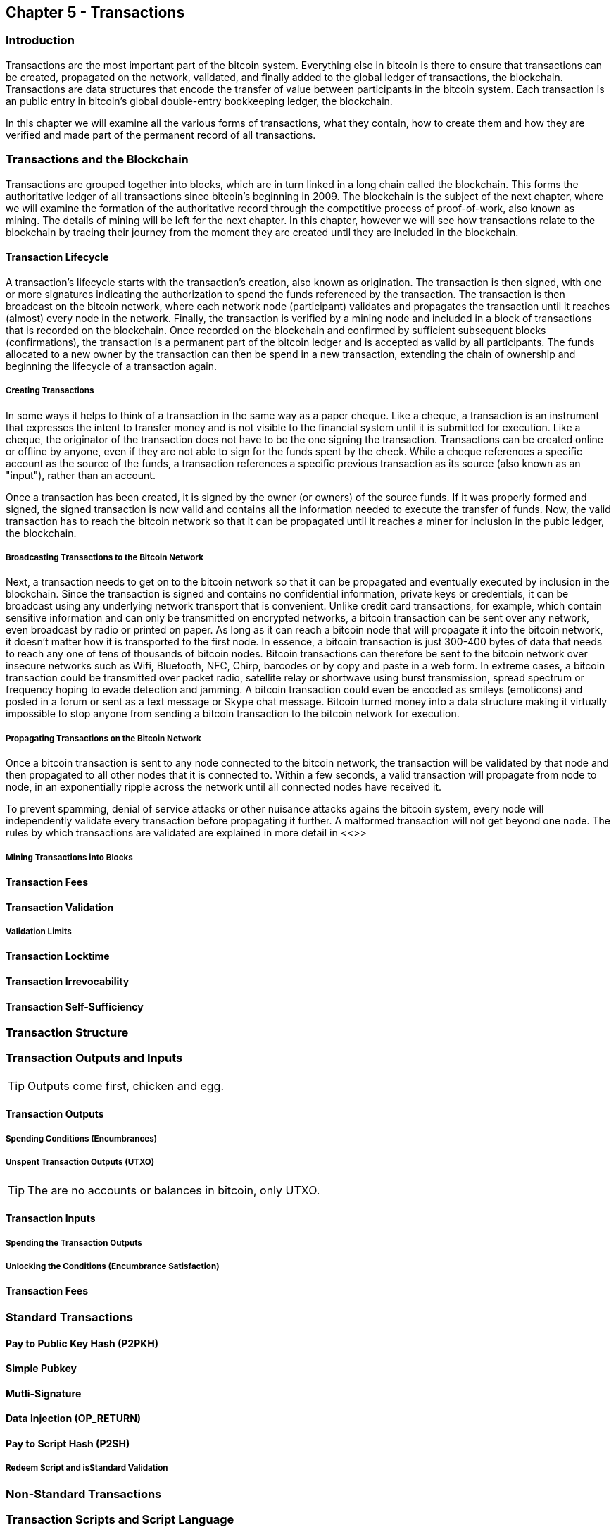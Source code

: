 [[ch5]]
== Chapter 5 - Transactions

[[ch5_intro]]
=== Introduction

Transactions are the most important part of the bitcoin system. Everything else in bitcoin is there to ensure that transactions can be created, propagated on the network, validated, and finally added to the global ledger of transactions, the blockchain. Transactions are data structures that encode the transfer of value between participants in the bitcoin system. Each transaction is an public entry in bitcoin's global double-entry bookkeeping ledger, the blockchain. 

In this chapter we will examine all the various forms of transactions, what they contain, how to create them and how they are verified and made part of the permanent record of all transactions. 

=== Transactions and the Blockchain

Transactions are grouped together into blocks, which are in turn linked in a long chain called the blockchain. This forms the authoritative ledger of all transactions since bitcoin's beginning in 2009. The blockchain is the subject of the next chapter, where we will examine the formation of the authoritative record through the competitive process of proof-of-work, also known as mining. The details of mining will be left for the next chapter. In this chapter, however we will see how transactions relate to the blockchain by tracing their journey from the moment they are created until they are included in the blockchain.

[[tx_lifecycle]]
==== Transaction Lifecycle

A transaction's lifecycle starts with the transaction's creation, also known as origination. The transaction is then signed, with one or more signatures indicating the authorization to spend the funds referenced by the transaction. The transaction is then broadcast on the bitcoin network, where each network node (participant) validates and propagates the transaction until it reaches (almost) every node in the network. Finally, the transaction is verified by a mining node and included in a block of transactions that is recorded on the blockchain. Once recorded on the blockchain and confirmed by sufficient subsequent blocks (confirmations), the transaction is a permanent part of the bitcoin ledger and is accepted as valid by all participants. The funds allocated to a new owner by the transaction can then be spend in a new transaction, extending the chain of ownership and beginning the lifecycle of a transaction again. 

[[tx_origination]]
===== Creating Transactions

In some ways it helps to think of a transaction in the same way as a paper cheque. Like a cheque, a transaction is an instrument that expresses the intent to transfer money and is not visible to the financial system until it is submitted for execution. Like a cheque, the originator of the transaction does not have to be the one signing the transaction. Transactions can be created online or offline by anyone, even if they are not able to sign for the funds spent by the check. While a cheque references a specific account as the source of the funds, a transaction references a specific previous transaction as its source (also known as an "input"), rather than an account. 

Once a transaction has been created, it is signed by the owner (or owners) of the source funds. If it was properly formed and signed, the signed transaction is now valid and contains all the information needed to execute the transfer of funds. Now, the valid transaction has to reach the bitcoin network so that it can be propagated until it reaches a miner for inclusion in the pubic ledger, the blockchain.

[[tx_bcast]]
===== Broadcasting Transactions to the Bitcoin Network

Next, a transaction needs to get on to the bitcoin network so that it can be propagated and eventually executed by inclusion in the blockchain. Since the transaction is signed and contains no confidential information, private keys or credentials, it can be broadcast using any underlying network transport that is convenient. Unlike credit card transactions, for example, which contain sensitive information and can only be transmitted on encrypted networks, a bitcoin transaction can be sent over any network, even broadcast by radio or printed on paper. As long as it can reach a bitcoin node that will propagate it into the bitcoin network, it doesn't matter how it is transported to the first node.  In essence, a bitcoin transaction is just 300-400 bytes of data that needs to reach any one of tens of thousands of bitcoin nodes. Bitcoin transactions can therefore be sent to the bitcoin network over insecure networks such as Wifi, Bluetooth, NFC, Chirp, barcodes or by copy and paste in a web form. In extreme cases, a bitcoin transaction could be transmitted over packet radio, satellite relay or shortwave using burst transmission, spread spectrum or frequency hoping to evade detection and jamming. A bitcoin transaction could even be encoded as smileys (emoticons) and posted in a forum or sent as a text message or Skype chat message. Bitcoin turned money into a data structure making it virtually impossible to stop anyone from sending a bitcoin transaction to the bitcoin network for execution. 

[[tx_propagation]]
===== Propagating Transactions on the Bitcoin Network

Once a bitcoin transaction is sent to any node connected to the bitcoin network, the transaction will be validated by that node and then propagated to all other nodes that it is connected to. Within a few seconds, a valid transaction will propagate from node to node, in an exponentially ripple across the network until all connected nodes have received it.

To prevent spamming, denial of service attacks or other nuisance attacks agains the bitcoin system, every node will independently validate every transaction before propagating it further. A malformed transaction will not get beyond one node. The rules by which transactions are validated are explained in more detail in <<>> 

[[tx_mining]]
===== Mining Transactions into Blocks

[[tx_fees_intro]]
==== Transaction Fees

[[tx_validation]]
==== Transaction Validation

[[tx_validation_limits]]
===== Validation Limits

[[tx_locktime]]
==== Transaction Locktime

[[tx_irrevocability]]
==== Transaction Irrevocability

[[tx_selfsufficiency]]
==== Transaction Self-Sufficiency

[[tx_structure]]
=== Transaction Structure

[[tx_inputs_outputs]]
=== Transaction Outputs and Inputs

[TIP]
====
Outputs come first, chicken and egg.
====

[[tx_outs]]
==== Transaction Outputs
===== Spending Conditions (Encumbrances)
===== Unspent Transaction Outputs (UTXO)

[TIP]
====
The are no accounts or balances in bitcoin, only UTXO. 
====

[[tx_inputs]]
==== Transaction Inputs
===== Spending the Transaction Outputs
===== Unlocking the Conditions (Encumbrance Satisfaction)

[[tx_fees]]
==== Transaction Fees


=== Standard Transactions
==== Pay to Public Key Hash (P2PKH)
==== Simple Pubkey 
==== Mutli-Signature
==== Data Injection (OP_RETURN)
==== Pay to Script Hash (P2SH)
===== Redeem Script and isStandard Validation

=== Non-Standard Transactions

=== Transaction Scripts and Script Language

==== Scripting Language
==== Turing Incompleteness
==== Stateless Verification
==== Transaction Script Operands

==== Script Construction (Lock + Unlock)

[[scriptSig and scriptPubKey]]
.Combining scriptSig and scriptPubKey to evaluate a transaction script
image::images/scriptSig_and_scriptPubKey.png["scriptSig_and_scriptPubKey"]

=== Standard Transaction Scripts
==== Pay to Public Key Hash Script Example
[[P2PubKHash1]]
.Evaluating a script for a Pay-to-Public-Key-Hash transaction (Part 1 of 2)
image::images/Tx_Script_P2PubKeyHash_1.png["Tx_Script_P2PubKeyHash_1"]

[[P2PubKHash2]]
.Evaluating a script for a Pay-to-Public-Key-Hash transaction (Part 2 of 2)
image::images/Tx_Script_P2PubKeyHash_2.png["Tx_Script_P2PubKeyHash_2"]

==== Pubkey Script Example
==== Multi-Signature Scripts Example
==== P2SH Script Example

=== Scripts and Signatures
==== Elliptic Curve Digital Signature Algorithm
===== Signing with the Private Key
===== Validating a Digital Signature
==== Types of Signature Hashes

=== Transaction Malleability
